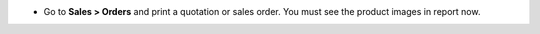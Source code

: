 * Go to **Sales > Orders** and print a quotation or sales order. You must see
  the product images in report now.
